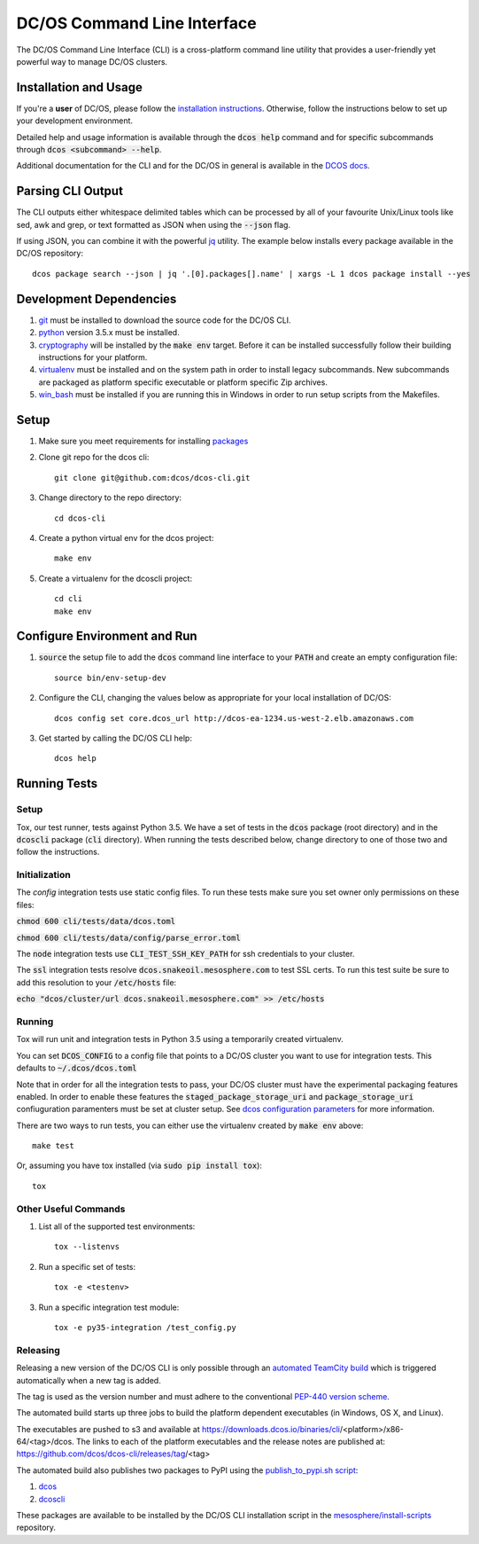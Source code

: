 DC/OS Command Line Interface
============================
The DC/OS Command Line Interface (CLI) is a cross-platform command line utility
that provides a user-friendly yet powerful way to manage DC/OS clusters.

Installation and Usage
----------------------

If you're a **user** of DC/OS, please follow the `installation instructions`_.
Otherwise, follow the instructions below to set up your development environment.

Detailed help and usage information is available through the :code:`dcos help`
command and for specific subcommands through :code:`dcos <subcommand> --help`.

Additional documentation for the CLI and for the DC/OS in general is available
in the `DCOS docs`_.

Parsing CLI Output
------------------

The CLI outputs either whitespace delimited tables which can be processed by
all of your favourite Unix/Linux tools like sed, awk and grep, or text formatted
as JSON when using the :code:`--json` flag.

If using JSON, you can combine it with the powerful jq_ utility.
The example below installs every package available in the DC/OS repository::

    dcos package search --json | jq '.[0].packages[].name' | xargs -L 1 dcos package install --yes

Development Dependencies
------------------------

#. git_ must be installed to download the source code for the DC/OS CLI.

#. python_ version 3.5.x must be installed.

#. cryptography_ will be installed by the :code:`make env` target. Before it
   can be installed successfully follow their building instructions for your
   platform.

#. virtualenv_ must be installed and on the system path in order to install
   legacy subcommands. New subcommands are packaged as platform specific
   executable or platform specific Zip archives.

#. win_bash_ must be installed if you are running this in Windows
   in order to run setup scripts from the Makefiles.

Setup
-----

#. Make sure you meet requirements for installing packages_
#. Clone git repo for the dcos cli::

    git clone git@github.com:dcos/dcos-cli.git

#. Change directory to the repo directory::

    cd dcos-cli

#. Create a python virtual env for the dcos project::

    make env

#. Create a virtualenv for the dcoscli project::

    cd cli
    make env

Configure Environment and Run
-----------------------------

#. :code:`source` the setup file to add the :code:`dcos` command line
   interface to your :code:`PATH` and create an empty configuration file::

    source bin/env-setup-dev

#. Configure the CLI, changing the values below as appropriate for your local
   installation of DC/OS::

    dcos config set core.dcos_url http://dcos-ea-1234.us-west-2.elb.amazonaws.com

#. Get started by calling the DC/OS CLI help::

    dcos help

Running Tests
-------------

Setup
#####

Tox, our test runner, tests against Python 3.5. We have a set of tests in
the :code:`dcos` package (root directory) and in the :code:`dcoscli` package
(:code:`cli` directory). When running the tests described below, change
directory to one of those two and follow the instructions.


Initialization
##############

The `config` integration tests use static config files. To run these tests
make sure you set owner only permissions on these files:

:code:`chmod 600 cli/tests/data/dcos.toml`

:code:`chmod 600 cli/tests/data/config/parse_error.toml`

The :code:`node` integration tests use :code:`CLI_TEST_SSH_KEY_PATH` for ssh
credentials to your cluster.

The :code:`ssl` integration tests resolve :code:`dcos.snakeoil.mesosphere.com`
to test SSL certs. To run this test suite be sure to add this resolution to your
:code:`/etc/hosts` file:

:code:`echo "dcos/cluster/url dcos.snakeoil.mesosphere.com" >> /etc/hosts`


Running
#######

Tox will run unit and integration tests in Python 3.5 using a temporarily
created virtualenv.

You can set :code:`DCOS_CONFIG` to a config file that points to a DC/OS
cluster you want to use for integration tests. This defaults to
:code:`~/.dcos/dcos.toml`

Note that in order for all the integration tests to pass, your DC/OS cluster
must have the experimental packaging features enabled. In order to enable
these features the :code:`staged_package_storage_uri` and :code:`package_storage_uri`
confiuguration paramenters must be set at cluster setup.
See `dcos configuration parameters`_ for more information.

There are two ways to run tests, you can either use the virtualenv created by
:code:`make env` above::

    make test

Or, assuming you have tox installed (via :code:`sudo pip install tox`)::

    tox

Other Useful Commands
#####################

#. List all of the supported test environments::

    tox --listenvs

#. Run a specific set of tests::

    tox -e <testenv>

#. Run a specific integration test module::

    tox -e py35-integration /test_config.py


Releasing
#########

Releasing a new version of the DC/OS CLI is only possible through an
`automated TeamCity build`_ which is triggered automatically when a new tag is
added.

The tag is used as the version number and must adhere to the conventional
`PEP-440 version scheme`_.

The automated build starts up three jobs to build the platform dependent executables
(in Windows, OS X, and Linux).

The executables are pushed to s3 and available at https://downloads.dcos.io/binaries/cli/<platform>/x86-64/<tag>/dcos.
The links to each of the platform executables and the release notes are published at: https://github.com/dcos/dcos-cli/releases/tag/<tag>

The automated build also publishes two packages to PyPI using the `publish_to_pypi.sh script`_:

#. dcos_

#. dcoscli_

These packages are available to be installed by the DC/OS CLI installation script in the `mesosphere/install-scripts`_ repository.

.. _automated TeamCity build: https://teamcity.mesosphere.io/viewType.html?buildTypeId=DcosIo_DcosCli_Release
.. _dcos: https://pypi.python.org/pypi/dcos
.. _dcos configuration parameters: https://dcos.io/docs/1.9/administration/installing/custom/configuration-parameters/
.. _dcoscli: https://pypi.python.org/pypi/dcoscli
.. _jq: http://stedolan.github.io/jq/
.. _git: http://git-scm.com
.. _installation instructions: https://dcos.io/docs/usage/cli/install/
.. _DCOS docs: https://dcos.io/docs/
.. _mesosphere/install-scripts: https://github.com/mesosphere/install-scripts
.. _packages: https://packaging.python.org/en/latest/installing.html#installing-requirements
.. _PEP-440 version scheme: https://www.python.org/dev/peps/pep-0440/
.. _publish_to_pypi.sh script: https://github.com/mesosphere/dcos-cli/blob/master/bin/publish_to_pypi.sh
.. _virtualenv: https://virtualenv.pypa.io/en/latest/
.. _win_bash: https://sourceforge.net/projects/win-bash/files/shell-complete/latest
.. _python: https://www.python.org/
.. _cryptography: https://cryptography.io/en/latest/installation/
